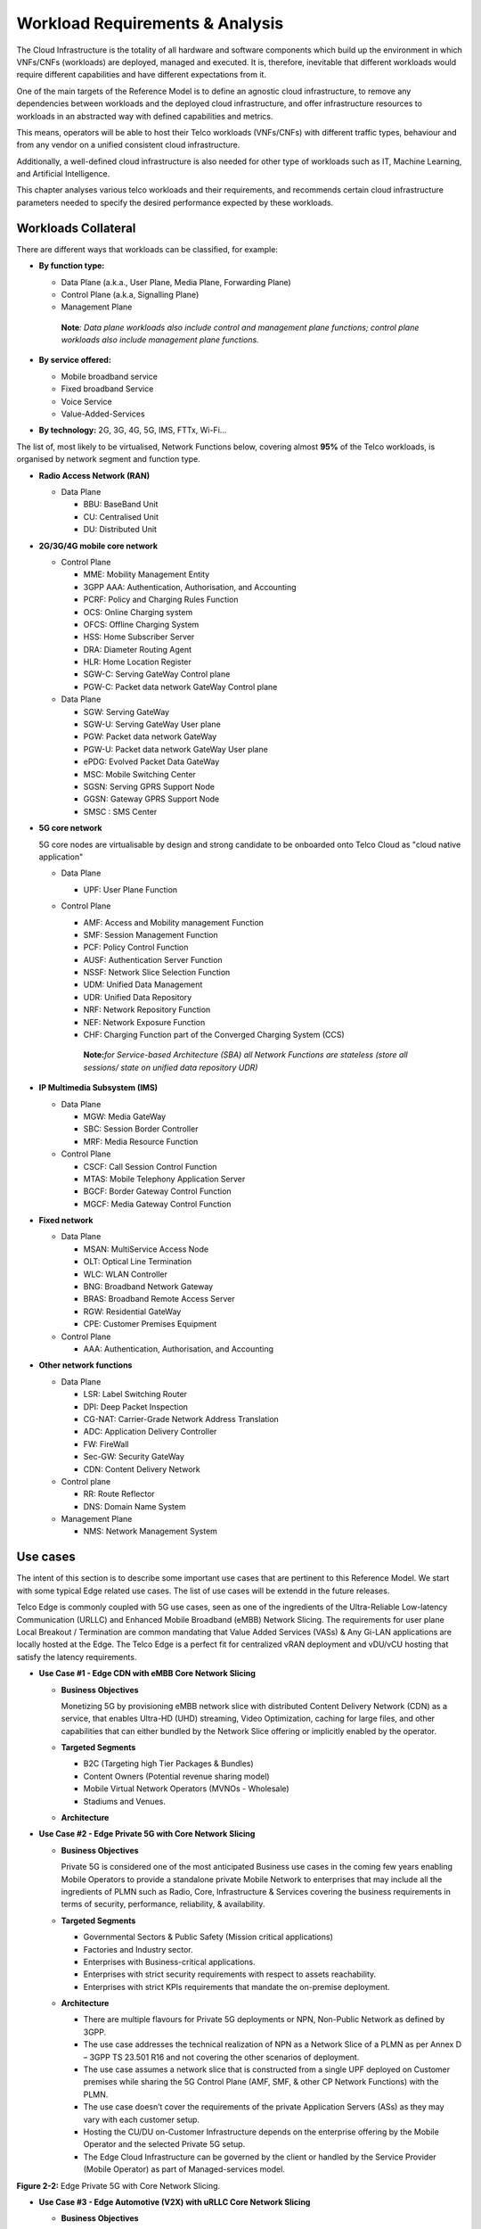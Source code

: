 .. _workload-requirements--analysis:

Workload Requirements & Analysis
================================

The Cloud Infrastructure is the totality of all hardware and software components which build up the environment in which VNFs/CNFs (workloads) are deployed, managed and executed. It is, therefore, inevitable that different workloads would require different capabilities and have different expectations from it.

One of the main targets of the Reference Model is to define an agnostic cloud infrastructure, to remove any dependencies between workloads and the deployed cloud infrastructure, and offer infrastructure resources to workloads in an abstracted way with defined capabilities and metrics.

This means, operators will be able to host their Telco workloads (VNFs/CNFs) with different traffic types, behaviour and from any vendor on a unified consistent cloud infrastructure.

Additionally, a well-defined cloud infrastructure is also needed for other type of workloads such as IT, Machine Learning, and Artificial Intelligence.

This chapter analyses various telco workloads and their requirements, and recommends certain cloud infrastructure parameters needed to specify the desired performance expected by these workloads.

Workloads Collateral
--------------------

There are different ways that workloads can be classified, for example:

-  **By function type:**

   -  Data Plane (a.k.a., User Plane, Media Plane, Forwarding Plane)
   -  Control Plane (a.k.a, Signalling Plane)
   -  Management Plane

   ..

      **Note**\ *: Data plane workloads also include control and management plane functions; control plane workloads also include management plane functions.*

-  **By service offered:**

   -  Mobile broadband service
   -  Fixed broadband Service
   -  Voice Service
   -  Value-Added-Services

-  **By technology:** 2G, 3G, 4G, 5G, IMS, FTTx, Wi-Fi...

The list of, most likely to be virtualised, Network Functions below, covering almost **95%** of the Telco workloads, is organised by network segment and function type.

-  **Radio Access Network (RAN)**

   -  Data Plane

      -  BBU: BaseBand Unit
      -  CU: Centralised Unit
      -  DU: Distributed Unit

-  **2G/3G/4G mobile core network**

   -  Control Plane

      -  MME: Mobility Management Entity
      -  3GPP AAA: Authentication, Authorisation, and Accounting
      -  PCRF: Policy and Charging Rules Function
      -  OCS: Online Charging system
      -  OFCS: Offline Charging System
      -  HSS: Home Subscriber Server
      -  DRA: Diameter Routing Agent
      -  HLR: Home Location Register
      -  SGW-C: Serving GateWay Control plane
      -  PGW-C: Packet data network GateWay Control plane

   -  Data Plane

      -  SGW: Serving GateWay
      -  SGW-U: Serving GateWay User plane
      -  PGW: Packet data network GateWay
      -  PGW-U: Packet data network GateWay User plane
      -  ePDG: Evolved Packet Data GateWay
      -  MSC: Mobile Switching Center
      -  SGSN: Serving GPRS Support Node
      -  GGSN: Gateway GPRS Support Node
      -  SMSC : SMS Center

-  **5G core network**

   5G core nodes are virtualisable by design and strong candidate to be onboarded onto Telco Cloud as "cloud native application"

   -  Data Plane

      -  UPF: User Plane Function

   -  Control Plane

      -  AMF: Access and Mobility management Function
      -  SMF: Session Management Function
      -  PCF: Policy Control Function
      -  AUSF: Authentication Server Function
      -  NSSF: Network Slice Selection Function
      -  UDM: Unified Data Management
      -  UDR: Unified Data Repository
      -  NRF: Network Repository Function
      -  NEF: Network Exposure Function
      -  CHF: Charging Function part of the Converged Charging System (CCS)

      ..

         **Note:**\ *for Service-based Architecture (SBA) all Network Functions are stateless (store all sessions/ state on unified data repository UDR)*

-  **IP Multimedia Subsystem (IMS)**

   -  Data Plane

      -  MGW: Media GateWay
      -  SBC: Session Border Controller
      -  MRF: Media Resource Function

   -  Control Plane

      -  CSCF: Call Session Control Function
      -  MTAS: Mobile Telephony Application Server
      -  BGCF: Border Gateway Control Function
      -  MGCF: Media Gateway Control Function

-  **Fixed network**

   -  Data Plane

      -  MSAN: MultiService Access Node
      -  OLT: Optical Line Termination
      -  WLC: WLAN Controller
      -  BNG: Broadband Network Gateway
      -  BRAS: Broadband Remote Access Server
      -  RGW: Residential GateWay
      -  CPE: Customer Premises Equipment

   -  Control Plane

      -  AAA: Authentication, Authorisation, and Accounting

-  **Other network functions**

   -  Data Plane

      -  LSR: Label Switching Router
      -  DPI: Deep Packet Inspection
      -  CG-NAT: Carrier-Grade Network Address Translation
      -  ADC: Application Delivery Controller
      -  FW: FireWall
      -  Sec-GW: Security GateWay
      -  CDN: Content Delivery Network

   -  Control plane

      -  RR: Route Reflector
      -  DNS: Domain Name System

   -  Management Plane

      -  NMS: Network Management System

Use cases
---------

The intent of this section is to describe some important use cases that are pertinent to this Reference Model. We start with some typical Edge related use cases. The list of use cases will be extendd in the future releases.

Telco Edge is commonly coupled with 5G use cases, seen as one of the ingredients of the Ultra-Reliable Low-latency Communication (URLLC) and Enhanced Mobile Broadband (eMBB) Network Slicing. The requirements for user plane Local Breakout / Termination are common mandating that Value Added Services (VASs) & Any Gi-LAN applications are locally hosted at the Edge. The Telco Edge is a perfect fit for centralized vRAN deployment and vDU/vCU hosting that satisfy the latency requirements.

-  **Use Case #1 - Edge CDN with eMBB Core Network Slicing**

   -  **Business Objectives**

      Monetizing 5G by provisioning eMBB network slice with distributed Content Delivery Network (CDN) as a service, that enables Ultra-HD (UHD) streaming, Video Optimization, caching for large files, and other capabilities that can either bundled by the Network Slice offering or implicitly enabled by the operator.

   -  **Targeted Segments**

      -  B2C (Targeting high Tier Packages & Bundles)
      -  Content Owners (Potential revenue sharing model)
      -  Mobile Virtual Network Operators (MVNOs - Wholesale)
      -  Stadiums and Venues.

   -  **Architecture**

|Figure 2-1: Edge CDN with eMBB Core Network Slicing.|

-  **Use Case #2 - Edge Private 5G with Core Network Slicing**

   -  **Business Objectives**

      Private 5G is considered one of the most anticipated Business use cases in the coming few years enabling Mobile Operators to provide a standalone private Mobile Network to enterprises that may include all the ingredients of PLMN such as Radio, Core, Infrastructure & Services covering the business requirements in terms of security, performance, reliability, & availability.

   -  **Targeted Segments**

      -  Governmental Sectors & Public Safety (Mission critical applications)
      -  Factories and Industry sector.
      -  Enterprises with Business-critical applications.
      -  Enterprises with strict security requirements with respect to assets reachability.
      -  Enterprises with strict KPIs requirements that mandate the on-premise deployment.

   -  **Architecture**

      -  There are multiple flavours for Private 5G deployments or NPN, Non-Public Network as defined by 3GPP.
      -  The use case addresses the technical realization of NPN as a Network Slice of a PLMN as per Annex D – 3GPP TS 23.501 R16 and not covering the other scenarios of deployment.
      -  The use case assumes a network slice that is constructed from a single UPF deployed on Customer premises while sharing the 5G Control Plane (AMF, SMF, & other CP Network Functions) with the PLMN.
      -  The use case doesn’t cover the requirements of the private Application Servers (ASs) as they may vary with each customer setup.
      -  Hosting the CU/DU on-Customer Infrastructure depends on the enterprise offering by the Mobile Operator and the selected Private 5G setup.
      -  The Edge Cloud Infrastructure can be governed by the client or handled by the Service Provider (Mobile Operator) as part of Managed-services model.

|Figure 2-2: Edge Private 5G with Core Network Slicing|
**Figure 2-2:** Edge Private 5G with Core Network Slicing.

-  **Use Case #3 - Edge Automotive (V2X) with uRLLC Core Network Slicing**

   -  **Business Objectives**

      The V2X (Vehicle-to-everything) set of use cases provides a 5G monetization framework for Mobile Operators developing 5G URLLC business use cases targeting the Automotive Industry, Smart City Regulators, & Public Safety.

   -  **Targeted Segments**

      -  Automotive Industry.
      -  Governmental Departments (Smart Cities, Transport, Police, Emergency Services, etc.).
      -  Private residencies (Compounds, Hotels and Resorts).
      -  Enterprise and Industrial Campuses.

   -  **Architecture**

      -  5G NR-V2X is a work item in 3GPP Release 16 that is not completed yet by the time of writing this document.

      -  C-V2X, Cellular V2X has two modes of communications

         -  Direct Mode (Commonly described by SL, Sidelink by 3GPP): This includes the V2V, V2I, & V2P using a direct Interface (PC5) operating in ITS, Intelligent Transport Bands (e.g. 5.9 GHZ).
         -  Network Mode (UL/DL): This covers the V2N while operating in the common telecom licensed spectrum. This use case is capitalizing on this mode.

      -  The potential use cases that may consume services from Edge is the Network Model (V2N) and potentially the V2I (According on how the Infrastructure will be mapped to an Edge level)

|Figure 2-3: Edge Automotive (V2X) with uRLLC Core Network Slicing.|

**Figure 2-3:** Edge Automotive (V2X) with uRLLC Core Network Slicing.

-  **Use Case #4 – Edge vRAN Deployments**

   -  **Business Objectives**
      vRAN is one of the trending technologies of RAN deployment that fits for all Radio Access Technologies. vRAN helps to provide coverage for rural & uncovered areas with a compelling CAPEX reduction compared to Traditional and legacy RAN deployments. This coverage can be extended to all area types with 5G greenfield deployment as a typical example.

   -  **Targeted Segments**

      -  Private 5G Customers (vRAN Can be part of the Non-Public Network, NPN)
      -  B2B Customers & MVNOs (vRAN Can be part of an E2E Network Slicing)
      -  B2C (Mobile Consumers Segment).

   -  **Architecture**

      -  There are multiple deployment models for Centralized Unit (CU) & Distributed Unit (DU). This use case covers the placement case of having the DU & CU collocated & deployed on Telco Edge, see NGMN Overview on 5GRAN Functional Decomposition ver 1.0 [12]
      -  The use case covers the 5G vRAN deployment. However, this can be extended to cover 4G vRAN as well.
      -  Following Split Option 7.2, the average market latency for RU-DU (Fronthaul) is 100 microsec – 200 microsec while the latency for DU-CU (MIdhaul) is tens of milliseconds, see ORAN-WG4.IOT.0-v01.00 [13].

|Figure 2-4: Edge vRAN Deployments.|

Analysis
--------

Studying various requirements of workloads helps understanding what expectation they will have from the underlying cloud infrastructure. Following are *some* of the requirement types on which various workloads might have different expectation levels:

-  **Computing**

   -  Speed (e.g., CPU clock and physical cores number)
   -  Predictability (e.g., CPU and RAM sharing level)
   -  Specific processing (e.g., cryptography, transcoding)

-  **Networking**

   -  Throughput (i.e., bit rate and/or packet rate)
   -  Latency
   -  Connection points / interfaces number (i.e., vNIC and VLAN)
   -  Specific traffic control (e.g., firewalling, NAT, cyphering)
   -  Specific external network connectivity (e.g., MPLS, VXLAN)

-  **Storage**

   -  IOPS (i.e., input/output rate and/or byte rate)
   -  Volume
   -  Ephemeral or Persistent
   -  Specific features (e.g., object storage, local storage)

By trying to sort workloads into different categories based on the requirements observed, below are the different profiles concluded, which are mainly driven by expected performance levels:

-  **Profile One**

   -  Workload types

      -  Control plane functions without specific need, and management plane functions
      -  *Examples: OFCS, AAA, NMS*

   -  No specific requirement

-  **Profile Two**

   -  Workload types

      -  Data plane functions (i.e., functions with specific networking and computing needs)
      -  *Examples: BNG, S/PGW, UPF, Sec-GW, DPI, CDN, SBC, MME, AMF, IMS-CSCF, UDR*

   -  Requirements

      -  Predictable computing
      -  High network throughput
      -  Low network latency

.. _profiles-profile-extensions--flavours:

Profiles, Profile Extensions & Flavours
---------------------------------------

**Profiles** are used to tag infrastructure (such as hypervisor hosts, or Kubernetes worker nodes) and associate it with a set of capabilities that are exploitable by the workloads.

Two profile *layers* are proposed:

-  The top level **profiles** represent macro-characteristics that partition infrastructure into separate pools, i.e.: an infrastructure object can belong to one and only one profile, and workloads can only be created using a single profile. Workloads requesting a given profile **must** be instantiated on infrastructure of that same profile.
-  For a given profile, **profile extensions** represent small deviations from (or further qualification, such as infrastructure sizing differences (e.g. memory size)) the profile that do not require partitioning the infrastructure into separate pools, but that have specifications with a finer granularity of the profile. Profile Extensions can be *optionally* requested by workloads that want a more granular control over what infrastructure they run on, i.e.: an infrastructure resource can have **more than one profile extension label** attached to it, and workloads can request resources to be instantiated on infrastructure with a certain profile extension. Workloads requesting a given profile extension **must** be instantiated on infrastructure with that same profile extension. It is allowed to instantiate workloads on infrastructure tagged with more profile extensions than requested, as long as the minimum requirements are satisfied.

Workloads specify infrastructure capability requirements as workload metadata, indicating what kind of infrastructure they must run on to achieve functionality and/or the intended level of performance. Workloads request resources specifying the Profiles and Profile Extensions, and a set of sizing metadata that maybe expressed as flavours that are required for the workload to run as intended.
A resource request by a workload can be met by any infrastructure node that has the same or a more specialised profile and the necessary capacity to support the requested flavour or resource size.

Profiles, Profile Extensions and Flavours will be considered in greater detail in `Section 4.2 <./chapter04.md#4.2>`__.

Profiles (top-level partitions)
~~~~~~~~~~~~~~~~~~~~~~~~~~~~~~~

Based on the above analysis, the following cloud infrastructure profiles are proposed (also shown in **Figure 2-1** below)

-  **Basic**: for Workloads that can tolerate resource over-subscription and variable latency.
-  **High Performance**: for Workloads that require predictable computing performance, high network throughput and low network latency.

|Figure 2-1: Infrastructure profiles proposed based on VNFs categorisation.|

**Figure 2-1:** Infrastructure profiles proposed based on VNFs categorisation.

In `Chapter 4 <./chapter04.md>`__ these **B (Basic)** and **H (High) Performance** infrastructure profiles will be defined in greater detail for use by workloads.

Profiles partition the infrastructure: an infrastructure object (host/node) **must** have one and only one profile associated to it.

Profile Extensions (specialisations)
~~~~~~~~~~~~~~~~~~~~~~~~~~~~~~~~~~~~

Profile Extensions are meant to be used as labels for infrastructure, identifying the nodes that implement special capabilities that go beyond the profile baseline. Certain profile extensions may be relevant only for some profiles.
The following **profile extensions** are proposed:

================================================ ======================= =========================== ====================================== ================================================================================================================================================================= =============================================
Profile Extension Name                           Mnemonic                Applicable to Basic Profile Applicable to High Performance Profile Description                                                                                                                                                       Notes
================================================ ======================= =========================== ====================================== ================================================================================================================================================================= =============================================
Compute Intensive High-performance CPU           compute-high-perf-cpu   ❌                           ✅                                      Nodes that have predictable computing performance and higher clock speeds.                                                                                      May use vanilla VIM/K8S scheduling instead.
Storage Intensive High-performance storage       storage-high-perf       ❌                           ✅                                      Nodes that have low storage latency and/or high storage IOPS                                                                                                   
Compute Intensive High memory                    compute-high-memory     ❌                           ✅                                      Nodes that have high amounts of RAM.                                                                                                                            May use vanilla VIM/K8S scheduling instead.
Compute Intensive GPU                            compute-gpu             ❌                           ✅                                      for compute intensive Workloads that requires GPU compute resource on the node                                                                                  May use Node Feature Discovery.
Network Intensive High speed network (25G)       high-speed-network      ❌                           ✅                                      Denotes the presence of network links (to the DC network) of speed of 25 Gbps or greater on the node.                                                          
Network Intensive Very High speed network (100G) very-high-speed-network ❌                           ✅                                      Denotes the presence of network links (to the DC network) of speed of 100 Gbps or greater on the node.                                                         
Low Latency - Edge Sites                         low-latency-edge        ✅                           ✅                                      Labels a host/node as located in an edge site, for workloads requiring low latency (specify value) to final users or geographical distribution.                
Very Low Latency - Edge Sites                    very-low-latency-edge   ✅                           ✅                                      Labels a host/node as located in an edge site, for workloads requiring low latency (specify value) to final users or geographical distribution.                
Ultra Low Latency - Edge Sites                   ultra-low-latency-edge  ✅                           ✅                                      Labels a host/node as located in an edge site, for workloads requiring low latency (specify value) to final users or geographical distribution.                
Fixed function accelerator                       compute-ffa             ❌                           ✅                                      Labels a host/node that includes a consumable fixed function accelerator (non-programmable, e.g. Crypto, vRAN-specific adapter).                               
Firmware-programmable adapter                    compute-fpga            ❌                           ✅                                      Labels a host/node that includes a consumable Firmware-programmable adapter (programmable, e.g. Network/storage FPGA with programmable part of firmware image).
SmartNIC enabled                                 network-smartnic        ❌                           ✅                                      Labels a host/node that includes a Programmable accelerator for vSwitch/vRouter, Network Function and/or Hardware Infrastructure.                              
SmartSwitch enabled                              network-smartswitch     ❌                           ✅                                      Labels a host/node that is connected to a Programmable Switch Fabric or TOR switch                                                                             
================================================ ======================= =========================== ====================================== ================================================================================================================================================================= =============================================

**Table 2-1:** Profile extensions

   \*\ **Note:** This is an initial set of proposed profiles and profile extensions and it is expected that more profiles and/or profile extensions will be added as more requirements are gathered and as technology enhances and matures.

.. |Figure 2-1: Edge CDN with eMBB Core Network Slicing.| image:: ../figures/Fig2-1-uc1.png
.. |Figure 2-2: Edge Private 5G with Core Network Slicing| image:: ../figures/Fig2-2-uc2.png
.. |Figure 2-3: Edge Automotive (V2X) with uRLLC Core Network Slicing.| image:: ../figures/Fig2-3-uc3.png
.. |Figure 2-4: Edge vRAN Deployments.| image:: ../figures/Fig2-4-uc4.png
.. |Figure 2-1: Infrastructure profiles proposed based on VNFs categorisation.| image:: ../figures/RM-ch02-node-profiles.png
